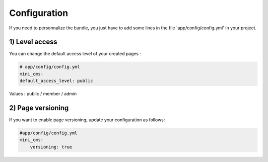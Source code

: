 Configuration
=============

If you need to personnalize the bundle, you just have to add some lines
in the file 'app/config/config.yml' in your project.

1) Level access
---------------

You can change the default access level of your created pages :

.. code-block:: yaml

	# app/config/config.yml
	mini_cms:
        default_access_level: public
    

Values : public / member / admin

2) Page versioning
------------------

If you want to enable page versioning, update your configuration as follows:

.. code-block:: yaml

	#app/config/config.yml
	mini_cms:
	    versioning: true
